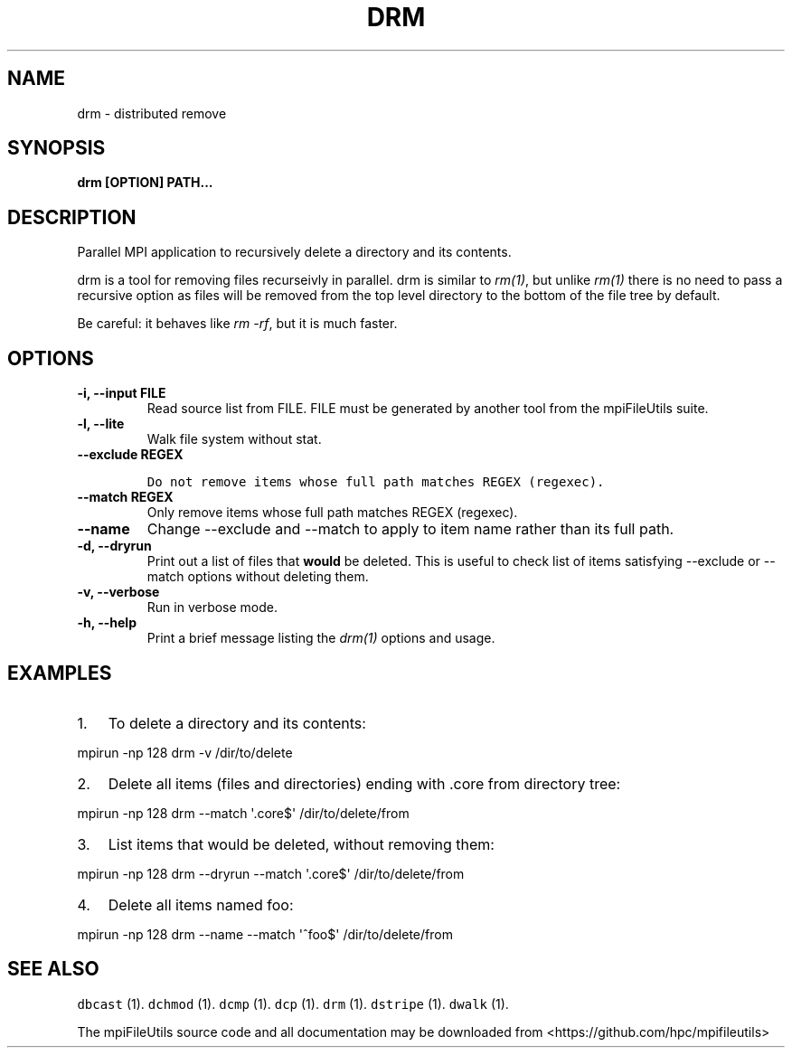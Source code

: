 .\" Automatically generated by Pandoc 1.19.1
.\"
.TH "DRM" "1" "" "" ""
.hy
.SH NAME
.PP
drm \- distributed remove
.SH SYNOPSIS
.PP
\f[B]drm [OPTION] PATH...\f[]
.SH DESCRIPTION
.PP
Parallel MPI application to recursively delete a directory and its
contents.
.PP
drm is a tool for removing files recurseivly in parallel.
drm is similar to \f[I]rm(1)\f[], but unlike \f[I]rm(1)\f[] there is no
need to pass a recursive option as files will be removed from the top
level directory to the bottom of the file tree by default.
.PP
Be careful: it behaves like \f[I]rm \-rf\f[], but it is much faster.
.SH OPTIONS
.TP
.B \-i, \-\-input FILE
Read source list from FILE.
FILE must be generated by another tool from the mpiFileUtils suite.
.RS
.RE
.TP
.B \-l, \-\-lite
Walk file system without stat.
.RS
.RE
.TP
.B \-\-exclude REGEX
.IP
.nf
\f[C]
Do\ not\ remove\ items\ whose\ full\ path\ matches\ REGEX\ (regexec).
\f[]
.fi
.RS
.RE
.TP
.B \-\-match REGEX
Only remove items whose full path matches REGEX (regexec).
.RS
.RE
.TP
.B \-\-name
Change \-\-exclude and \-\-match to apply to item name rather than its
full path.
.RS
.RE
.TP
.B \-d, \-\-dryrun
Print out a list of files that \f[B]would\f[] be deleted.
This is useful to check list of items satisfying \-\-exclude or
\-\-match options without deleting them.
.RS
.RE
.TP
.B \-v, \-\-verbose
Run in verbose mode.
.RS
.RE
.TP
.B \-h, \-\-help
Print a brief message listing the \f[I]drm(1)\f[] options and usage.
.RS
.RE
.SH EXAMPLES
.IP "1." 3
To delete a directory and its contents:
.PP
mpirun \-np 128 drm \-v /dir/to/delete
.IP "2." 3
Delete all items (files and directories) ending with .core from
directory tree:
.PP
mpirun \-np 128 drm \-\-match \[aq].core$\[aq] /dir/to/delete/from
.IP "3." 3
List items that would be deleted, without removing them:
.PP
mpirun \-np 128 drm \-\-dryrun \-\-match \[aq].core$\[aq]
/dir/to/delete/from
.IP "4." 3
Delete all items named foo:
.PP
mpirun \-np 128 drm \-\-name \-\-match \[aq]^foo$\[aq]
/dir/to/delete/from
.SH SEE ALSO
.PP
\f[C]dbcast\f[] (1).
\f[C]dchmod\f[] (1).
\f[C]dcmp\f[] (1).
\f[C]dcp\f[] (1).
\f[C]drm\f[] (1).
\f[C]dstripe\f[] (1).
\f[C]dwalk\f[] (1).
.PP
The mpiFileUtils source code and all documentation may be downloaded
from <https://github.com/hpc/mpifileutils>
